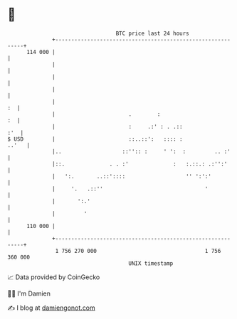 * 👋

#+begin_example
                                     BTC price last 24 hours                    
                 +------------------------------------------------------------+ 
         114 000 |                                                            | 
                 |                                                            | 
                 |                                                            | 
                 |                                                            | 
                 |                                                         :  | 
                 |                       .        :                        :  | 
                 |                       :     .:' : . .::                :'  | 
   $ USD         |                       ::..::':   :::: :              ..'   | 
                 |..                   ::'':: :     ' ':  :         .. :'     | 
                 |::.              . . :'              :   :.::.: .:'':'      | 
                 |   ':.       ..::'::::                   '' ':':'           | 
                 |     '.   .::''                                '            | 
                 |       ':.'                                                 | 
                 |         '                                                  | 
         110 000 |                                                            | 
                 +------------------------------------------------------------+ 
                  1 756 270 000                                  1 756 360 000  
                                         UNIX timestamp                         
#+end_example
📈 Data provided by CoinGecko

🧑‍💻 I'm Damien

✍️ I blog at [[https://www.damiengonot.com][damiengonot.com]]
